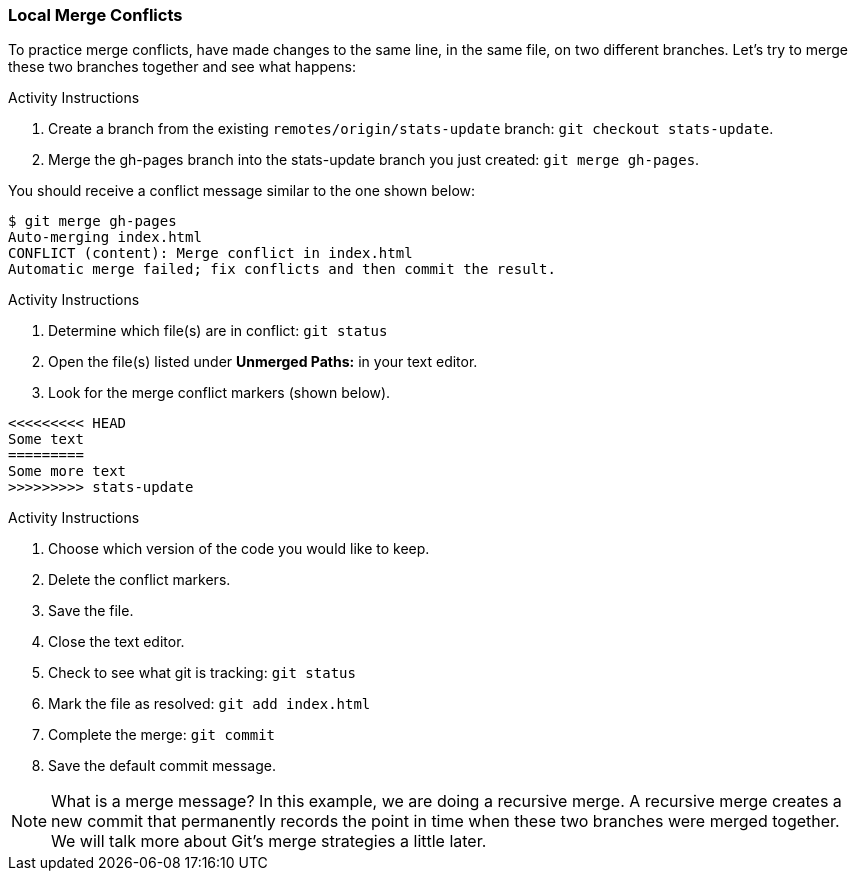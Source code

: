 ### Local Merge Conflicts

To practice merge conflicts, have made changes to the same line, in the same file, on two different branches. Let's try to merge these two branches together and see what happens:

.Activity Instructions
. Create a branch from the existing `remotes/origin/stats-update` branch: `git checkout stats-update`.
. Merge the gh-pages branch into the stats-update branch you just created: `git merge gh-pages`.

You should receive a conflict message similar to the one shown below:

[source,console]
----
$ git merge gh-pages
Auto-merging index.html
CONFLICT (content): Merge conflict in index.html
Automatic merge failed; fix conflicts and then commit the result.
----

.Activity Instructions
. Determine which file(s) are in conflict: `git status`
. Open the file(s) listed under **Unmerged Paths:** in your text editor.
. Look for the merge conflict markers (shown below).

[source,console]
----
<<<<<<<<< HEAD
Some text
=========
Some more text
>>>>>>>>> stats-update
----

<<<

.Activity Instructions
. Choose which version of the code you would like to keep.
. Delete the conflict markers.
. Save the file.
. Close the text editor.
. Check to see what git is tracking: `git status`
. Mark the file as resolved: `git add index.html`
. Complete the merge: `git commit`
. Save the default commit message.

[NOTE]
====
What is a merge message? In this example, we are doing a recursive merge. A recursive merge creates a new commit that permanently records the point in time when these two branches were merged together. We will talk more about Git's merge strategies a little later.
====
